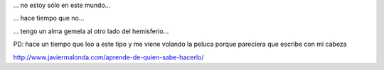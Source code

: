 .. link:
.. description:
.. tags: blog
.. date: 2013/04/12 02:16:06
.. title: Iluminando mi alma
.. slug: iluminando-mi-alma

... no estoy sólo en este mundo...

... hace tiempo que no...

... tengo un alma gemela al otro lado del hemisferio...

PD: hace un tiempo que leo a este tipo y me viene volando la peluca
porque pareciera que escribe con mi cabeza

http://www.javiermalonda.com/aprende-de-quien-sabe-hacerlo/
